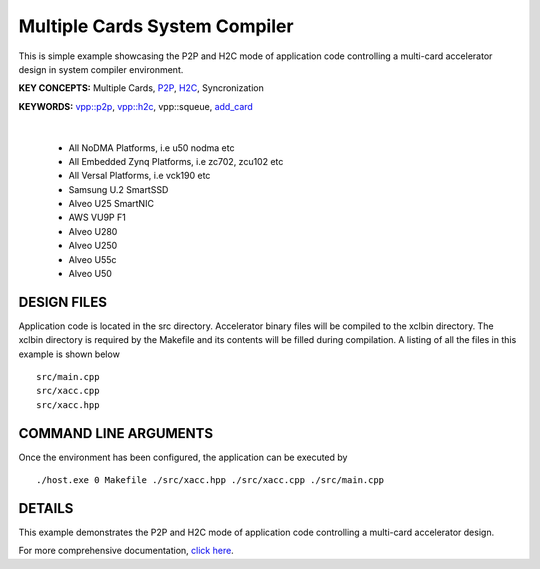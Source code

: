 Multiple Cards System Compiler
==============================

This is simple example showcasing the P2P and H2C mode of application code controlling a multi-card accelerator design in system compiler environment.

**KEY CONCEPTS:** Multiple Cards, `P2P <https://docs.xilinx.com/r/en-US/ug1393-vitis-application-acceleration/p2p>`__, `H2C <https://docs.xilinx.com/r/en-US/ug1393-vitis-application-acceleration/Special-Data-Transfer-Models>`__, Syncronization

**KEYWORDS:** `vpp::p2p <https://docs.xilinx.com/r/en-US/ug1393-vitis-application-acceleration/Special-Data-Transfer-Models>`__, `vpp::h2c <https://docs.xilinx.com/r/en-US/ug1393-vitis-application-acceleration/Special-Data-Transfer-Models>`__, vpp::squeue, `add_card <https://docs.xilinx.com/r/en-US/ug1393-vitis-application-acceleration/CU-Cluster-and-Multi-Card-Support>`__

.. raw:: html

 <details>

.. raw:: html

 <summary> 

 <b>EXCLUDED PLATFORMS:</b>

.. raw:: html

 </summary>
|
..

 - All NoDMA Platforms, i.e u50 nodma etc
 - All Embedded Zynq Platforms, i.e zc702, zcu102 etc
 - All Versal Platforms, i.e vck190 etc
 - Samsung U.2 SmartSSD
 - Alveo U25 SmartNIC
 - AWS VU9P F1
 - Alveo U280
 - Alveo U250
 - Alveo U55c
 - Alveo U50

.. raw:: html

 </details>

.. raw:: html

DESIGN FILES
------------

Application code is located in the src directory. Accelerator binary files will be compiled to the xclbin directory. The xclbin directory is required by the Makefile and its contents will be filled during compilation. A listing of all the files in this example is shown below

::

   src/main.cpp
   src/xacc.cpp
   src/xacc.hpp
   
COMMAND LINE ARGUMENTS
----------------------

Once the environment has been configured, the application can be executed by

::

   ./host.exe 0 Makefile ./src/xacc.hpp ./src/xacc.cpp ./src/main.cpp

DETAILS
-------

This example demonstrates the P2P and H2C mode of application code controlling a multi-card accelerator design.

For more comprehensive documentation, `click here <http://xilinx.github.io/Vitis_Accel_Examples>`__.